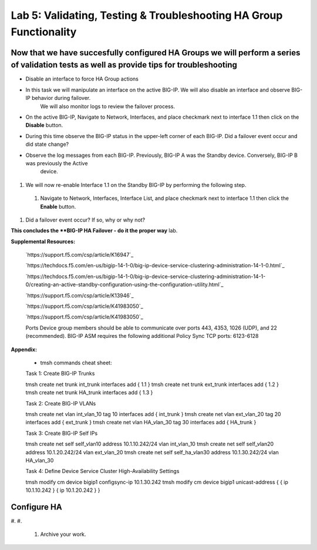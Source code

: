 
===================================================================
Lab 5: Validating, Testing & Troubleshooting HA Group Functionality
===================================================================

Now that we have succesfully configured HA Groups we will perform a series of validation tests as well as provide tips for troubleshooting
~~~~~~~~~~~~~~~~~~~~~~~~~~~


* Disable an interface to force HA Group actions

* In this task we will manipulate an interface on the active BIG-IP.   We will also disable an interface and observe BIG-IP behavior during failover.
   We will also monitor logs to review the failover process.

* On the active BIG-IP, Navigate to Network, Interfaces, and place  checkmark next to interface 1.1 then click on the **Disable** button.


.. image:: ../images/image100.PNG
   :width: 5.57547in
   :height: 0.64571in


* During this time observe the BIG-IP status in the upper-left corner of each BIG-IP.  Did a failover event occur and did state change?



.. image:: ../images/image101.png
   :width: 3.57547in
   :height: 0.64571in






*    Observe the log messages from each BIG-IP.  Previously, BIG-IP A was the Standby device.   Conversely, BIG-IP B was previously the Active
      device.



  .. image:: ../images/image91.png
         :width: 5.57547in
         :height: 0.64571in


  .. image:: ../images/image92.png
            :width: 5.57547in
            :height: 0.64571in


#.  We will now re-enable Interface 1.1 on the Standby BIG-IP by performing the following step.

  #. Navigate to Network, Interfaces, Interface List, and place  checkmark next to interface 1.1 then click the **Enable** button.


  .. image:: ../images/image92.png
            :width: 5.57547in
            :height: 0.64571in

#. Did a failover event occur?   If so, why or why not?

**This concludes the **BIG-IP HA Failover - do it the proper way** lab.






.. image:: ../images/image92.png
          :width: 5.57547in
          :height: 0.64571in


**Supplemental Resources:**


   `https://support.f5.com/csp/article/K16947`_


   `https://techdocs.f5.com/en-us/bigip-14-1-0/big-ip-device-service-clustering-administration-14-1-0.html`_


   `https://techdocs.f5.com/en-us/bigip-14-1-0/big-ip-device-service-clustering-administration-14-1-0/creating-an-active-standby-configuration-using-the-configuration-utility.html`_


   `https://support.f5.com/csp/article/K13946`_


   `https://support.f5.com/csp/article/K41983050`_


   `https://support.f5.com/csp/article/K41983050`_



   Ports	Device group members should be able to communicate over ports 443, 4353, 1026 (UDP), and 22 (recommended).
   BIG-IP ASM requires the following additional Policy Sync TCP ports: 6123-6128
**Appendix:**

   •	tmsh commands cheat sheet:

   Task 1:	Create BIG-IP Trunks

   tmsh create net trunk int_trunk interfaces add { 1.1 }
   tmsh create net trunk ext_trunk interfaces add { 1.2 }
   tmsh create net trunk HA_trunk interfaces add { 1.3 }


   Task 2:	Create BIG-IP VLANs

   tmsh create net vlan int_vlan_10 tag 10 interfaces add { int_trunk }
   tmsh create net vlan ext_vlan_20 tag 20 interfaces add { ext_trunk }
   tmsh create net vlan HA_vlan_30 tag 30 interfaces add { HA_trunk }


   Task 3:	Create BIG-IP Self IPs

   tmsh create net self self_vlan10 address 10.1.10.242/24 vlan int_vlan_10
   tmsh create net self self_vlan20 address 10.1.20.242/24 vlan ext_vlan_20
   tmsh create net self self_ha_vlan30 address 10.1.30.242/24 vlan HA_vlan_30


   Task 4:	Define Device Service Cluster High-Availability Settings


   tmsh modify cm device bigip1 configsync-ip 10.1.30.242
   tmsh modify cm device bigip1 unicast-address { { ip 10.1.10.242 } { ip 10.1.20.242 } }


Configure HA
~~~~~~~~~~~~

#.
#.
   .. image:: ../images/image1.png
      :width: 5.57547in
      :height: 0.64571in


   .. image:: ../images/image2.png
      :width: 5.57547in
      :height: 0.62307in



   #. Archive your work.

.. |image0| image:: ../images/image1.png
   :width: 5.57547in
   :height: 0.64571in
.. |image1| image:: ../images/image2.png
   :width: 5.57547in
   :height: 0.62307in

